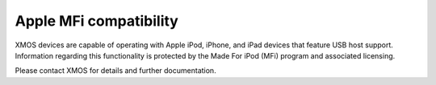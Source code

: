 
Apple MFi compatibility
-----------------------

XMOS devices are capable of operating with Apple iPod, iPhone, and iPad devices
that feature USB host support. Information regarding this functionality is
protected by the Made For iPod (MFi) program and associated licensing.

Please contact XMOS for details and further documentation.
